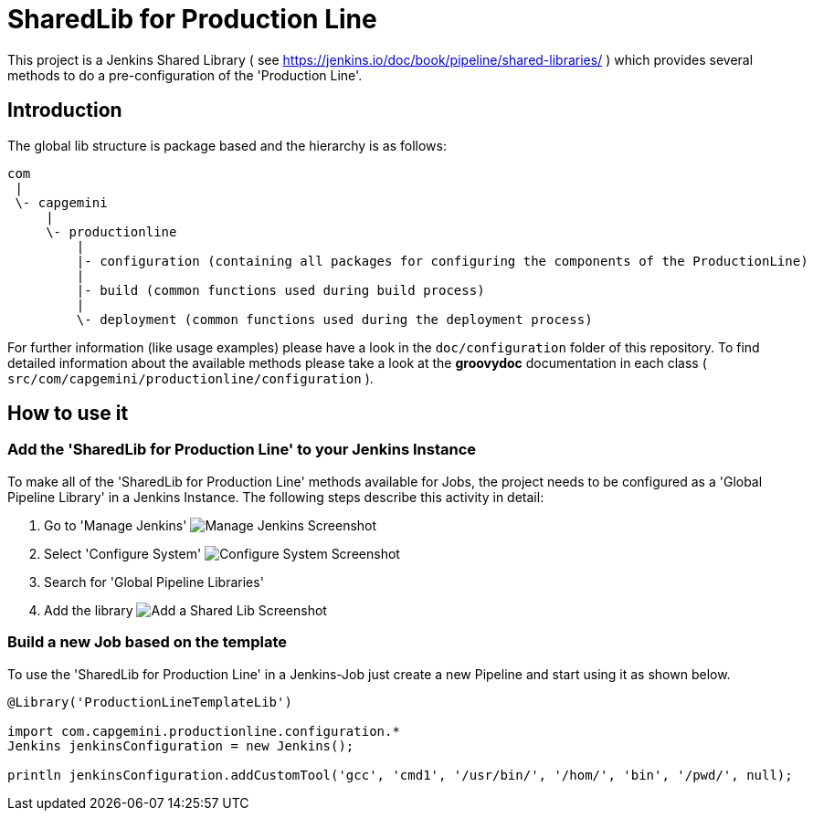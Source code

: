 = SharedLib for Production Line
:imagesdir: doc/assets/images
:toc: macro

This project is a Jenkins Shared Library ( see https://jenkins.io/doc/book/pipeline/shared-libraries/ ) which provides several methods to do a pre-configuration of the 'Production Line'.

:toc:

== Introduction
The global lib structure is package based and the hierarchy is as follows:

[source]
----
com
 |
 \- capgemini
     |
     \- productionline
         |
         |- configuration (containing all packages for configuring the components of the ProductionLine) 
         |
         |- build (common functions used during build process)
         |
         \- deployment (common functions used during the deployment process)
----

For further information (like usage examples) please have a look in the `doc/configuration` folder of this repository. To find detailed information about the available methods please take a look at the *groovydoc* documentation in each class ( `src/com/capgemini/productionline/configuration` ).

== How to use it

=== Add the 'SharedLib for Production Line' to your Jenkins Instance

To make all of the 'SharedLib for Production Line' methods available for Jobs, the project needs to be configured as a 'Global Pipeline Library' in a Jenkins Instance. The following steps describe this activity in detail:

. Go to 'Manage Jenkins' image:ManageJenkinsScreenshot.png[Manage Jenkins Screenshot,float="left"]
. Select 'Configure System' image:ConfigureSystemJenkinsScreenshot.png[Configure System Screenshot,float="right"]
. Search for 'Global Pipeline Libraries'
. Add the library image:AddSharedLibJenkinsScreenshot.png[Add a Shared Lib Screenshot,float="right"]

=== Build a new Job based on the template

To use the 'SharedLib for Production Line' in a Jenkins-Job just create a new Pipeline and start using it as shown below.

```Groovy
@Library('ProductionLineTemplateLib')

import com.capgemini.productionline.configuration.*
Jenkins jenkinsConfiguration = new Jenkins();

println jenkinsConfiguration.addCustomTool('gcc', 'cmd1', '/usr/bin/', '/hom/', 'bin', '/pwd/', null);
```
